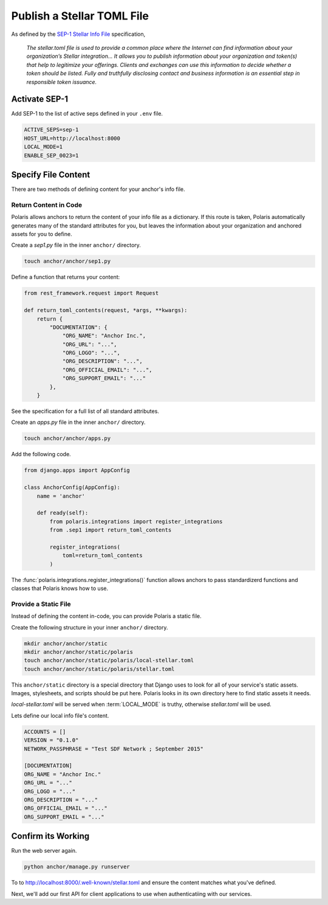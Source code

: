 ===========================
Publish a Stellar TOML File
===========================

.. _`SEP-1 Stellar Info File`: https://github.com/stellar/stellar-protocol/blob/master/ecosystem/sep-0001.md

As defined by the `SEP-1 Stellar Info File`_ specification,

.. epigraph::

    `The stellar.toml file is used to provide a common place where the Internet can find information about your organization’s Stellar integration... It allows you to publish information about your organization and token(s) that help to legitimize your offerings. Clients and exchanges can use this information to decide whether a token should be listed. Fully and truthfully disclosing contact and business information is an essential step in responsible token issuance.`

Activate SEP-1
==============

Add SEP-1 to the list of active seps defined in your ``.env`` file.

.. code-block:: shell

    ACTIVE_SEPS=sep-1
    HOST_URL=http://localhost:8000
    LOCAL_MODE=1
    ENABLE_SEP_0023=1

Specify File Content
====================

There are two methods of defining content for your anchor's info file.

Return Content in Code
----------------------

Polaris allows anchors to return the content of your info file as a dictionary. If this route is taken, Polaris automatically generates many of the standard attributes for you, but leaves the information about your organization and anchored assets for you to define.

Create a `sep1.py` file in the inner ``anchor/`` directory.

.. code-block:: shell

    touch anchor/anchor/sep1.py

Define a function that returns your content:

.. code-block:: python

    from rest_framework.request import Request

    def return_toml_contents(request, *args, **kwargs):
        return {
            "DOCUMENTATION": {
                "ORG_NAME": "Anchor Inc.",
                "ORG_URL": "...",
                "ORG_LOGO": "...",
                "ORG_DESCRIPTION": "...",
                "ORG_OFFICIAL_EMAIL": "...",
                "ORG_SUPPORT_EMAIL": "..."
            },
        }

See the specification for a full list of all standard attributes.

Create an `apps.py` file in the inner ``anchor/`` directory.

.. code-block:: shell

    touch anchor/anchor/apps.py

Add the following code.

.. code-block:: python

    from django.apps import AppConfig

    class AnchorConfig(AppConfig):
        name = 'anchor'

        def ready(self):
            from polaris.integrations import register_integrations
            from .sep1 import return_toml_contents

            register_integrations(
                toml=return_toml_contents
            )

The :func:`polaris.integrations.register_integrations()` function allows anchors to pass standardizerd functions and classes that Polaris knows how to use.

Provide a Static File
---------------------

Instead of defining the content in-code, you can provide Polaris a static file.

Create the following structure in your inner ``anchor/`` directory.

.. code-block:: shell

    mkdir anchor/anchor/static
    mkdir anchor/anchor/static/polaris
    touch anchor/anchor/static/polaris/local-stellar.toml
    touch anchor/anchor/static/polaris/stellar.toml

This ``anchor/static`` directory is a special directory that Django uses to look for all of your service's static assets. Images, stylesheets, and scripts should be put here. Polaris looks in its own directory here to find static assets it needs.

`local-stellar.toml` will be served when :term:`LOCAL_MODE` is truthy, otherwise `stellar.toml` will be used.

Lets define our local info file's content.

.. code-block::

    ACCOUNTS = []
    VERSION = "0.1.0"
    NETWORK_PASSPHRASE = "Test SDF Network ; September 2015"

    [DOCUMENTATION]
    ORG_NAME = "Anchor Inc."
    ORG_URL = "..."
    ORG_LOGO = "..."
    ORG_DESCRIPTION = "..."
    ORG_OFFICIAL_EMAIL = "..."
    ORG_SUPPORT_EMAIL = "..."

Confirm its Working
===================

Run the web server again.

.. code-block:: shell

    python anchor/manage.py runserver

To to http://localhost:8000/.well-known/stellar.toml and ensure the content matches what you've defined.

Next, we'll add our first API for client applications to use when authenticatiing with our services.